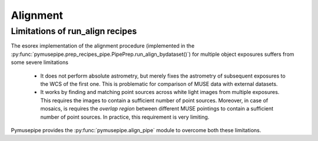 ==================
Alignment
==================

Limitations of run_align recipes
""""""""""""""""""""""""""""""""""""""""""""""
The esorex implementation of the alignment procedure (implemented in the  :py:func:`pymusepipe.prep_recipes_pipe.PipePrep.run_align_bydataset()`) for multiple object exposures suffers from some severe limitations

    * It does not perform absolute astrometry, but merely fixes the astrometry of subsequent exposures to the WCS of the first one. This is problematic for comparison of MUSE data with external datasets.
    * It works by finding and matching point sources across white light images from multiple exposures. This requires the images to contain a sufficient number of point sources. Moreover, in case of mosaics, is requires the *overlap region* between different MUSE pointings to contain a sufficient number of point sources. In practice, this requirement is very limiting.

Pymusepipe provides the :py:func:`pymusepipe.align_pipe` module to overcome both these limitations. 